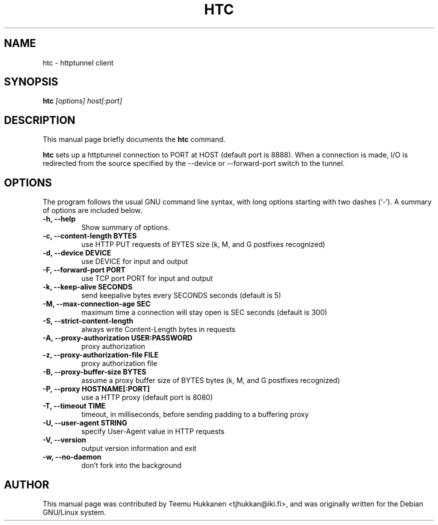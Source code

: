 .TH HTC 1
.SH NAME
htc \- httptunnel client
.SH SYNOPSIS
.B htc
.I "[options] host[:port]"
.SH "DESCRIPTION"
This manual page briefly documents the
.B htc
command.
.PP
.B htc
sets up a httptunnel connection to PORT at HOST (default port is 8888).
When a connection is made, I/O is redirected from the source specified
by the \-\-device or \-\-forward\-port switch to the tunnel.
.SH OPTIONS
The program follows the usual GNU command line syntax, with long
options starting with two dashes (`\-').
A summary of options are included below.
.TP
.B \-h, \-\-help
Show summary of options.
.TP
.B \-c, \-\-content-length BYTES
use HTTP PUT requests of BYTES size (k, M, and G postfixes recognized)
.TP
.B \-d, \-\-device DEVICE
use DEVICE for input and output
.TP
.B \-F, \-\-forward\-port PORT
use TCP port PORT for input and output
.TP
.B \-k, \-\-keep\-alive SECONDS
send keepalive bytes every SECONDS seconds (default is 5)
.TP
.B \-M, \-\-max\-connection\-age SEC
maximum time a connection will stay open is SEC seconds (default is 300)
.TP
.B \-S, \-\-strict\-content\-length
always write Content-Length bytes in requests
.TP
.B \-A, \-\-proxy\-authorization USER:PASSWORD
proxy authorization
.TP
.B \-z, \-\-proxy\-authorization\-file FILE
proxy authorization file
.TP
.B \-B, \-\-proxy\-buffer\-size BYTES
assume a proxy buffer size of BYTES bytes
(k, M, and G postfixes recognized)
.TP
.B \-P, \-\-proxy HOSTNAME[:PORT]
use a HTTP proxy (default port is 8080)
.TP
.B \-T, \-\-timeout TIME
timeout, in milliseconds, before sending padding to a buffering proxy
.TP
.B \-U, \-\-user-agent STRING
specify User-Agent value in HTTP requests
.TP
.B \-V, \-\-version
output version information and exit
.TP
.B \-w, \-\-no-daemon
don't fork into the background

.SH AUTHOR
This manual page was contributed by Teemu Hukkanen <tjhukkan@iki.fi>,
and was originally written for the Debian GNU/Linux system.
